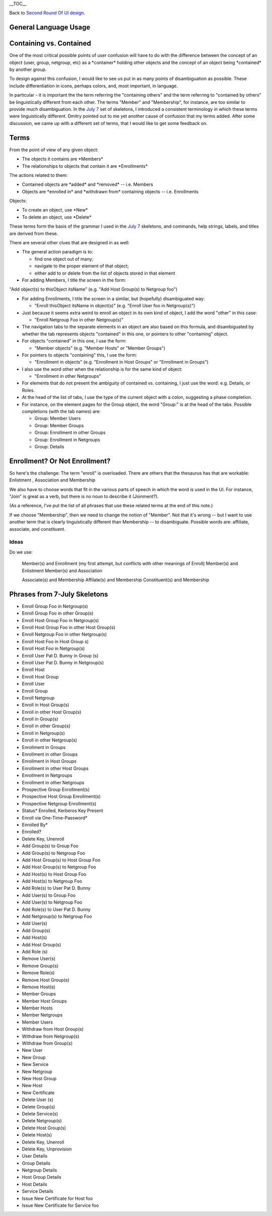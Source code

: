 \__TOC_\_

Back to `Second Round Of UI design <V2/Second_Round_Of_UI_design>`__.



General Language Usage
----------------------



Containing vs. Contained
------------------------

One of the most critical possible points of user confusion will have to
do with the difference between the concept of an object (user, group,
netgroup, etc) as a \*container\* holding other objects and the concept
of an object being \*contained\* by another group.

To design against this confusion, I would like to see us put in as many
points of disambiguation as possible. These include differentiation in
icons, perhaps colors, and, most important, in language.

In particular - it is important the the term referring the "containing
others" and the term referring to "contained by others" be
linguistically different from each other. The terms "Member" and
"Membership", for instance, are too similar to provide much
disambiguation. In the `July 7 <Media:July_7.pdf>`__ set of skeletons, I
introduced a consistent terminology in which these terms were
linguistically different. Dmitry pointed out to me yet another cause of
confusion that my terms added. After some discussion, we came up with a
different set of terms, that I would like to get some feedback on.

Terms
----------------------------------------------------------------------------------------------

From the point of view of any given object:

-  The objects it contains are \*Members\*
-  The relationships to objects that contain it are \*Enrollments\*

The actions related to them:

-  Contained objects are \*added\* and \*removed\* -- i.e. Members
-  Objects are \*enrolled in\* and \*withdrawn from\* containing objects
   -- i.e. Enrollments

Objects:

-  To create an object, use \*New\*
-  To delete an object, use \*Delete\*

These terms form the basis of the grammar I used in the `July
7 <Media:July_7.pdf>`__ skeletons, and commands, help strings, labels,
and titles are derived from these.

There are several other clues that are designed in as well:

-  The general action paradigm is to:

   -  find one object out of many;
   -  navigate to the proper element of that object;
   -  either add to or delete from the list of objects stored in that
      element

-  For adding Members, I title the screen in the form:

"Add object(s) to thisObject itsName" (e.g. "Add Host Group(s) to
Netgroup foo")

-  For adding Enrollments, I title the screen in a similar, but
   (hopefully) disambiguated way:

   -  "Enroll thisObject itsName in object(s)" (e.g. "Enroll User foo in
      Netgroup(s)")

-  Just because it seems extra weird to enroll an object in its own kind
   of object, I add the word "other" in this case:

   -  "Enroll Netgroup Foo in other Netgroup(s)"

-  The navigation tabs to the separate elements in an object are also
   based on this formula, and disambiguated by whether the tab
   represents objects "contained" in this one, or pointers to other
   "containing" object.
-  For objects "contained" in this one, I use the form:

   -  "Member objects" (e.g. "Member Hosts" or "Member Groups")

-  For pointers to objects "containing" this, I use the form:

   -  "Enrollment in objects" (e.g. "Enrollment in Host Groups" or
      "Enrollment in Groups")

-  I also use the word other when the relationship is for the same kind
   of object:

   -  "Enrollment in other Netgroups"

-  For elements that do not present the ambiguity of contained vs.
   containing, I just use the word: e.g. Details, or Roles.
-  At the head of the list of tabs, I use the type of the current object
   with a colon, suggesting a phase completion.
-  For instance, on the element pages for the Group object, the word
   "Group:" is at the head of the tabs. Possible completions (with the
   tab names) are:

   -  Group: Member Users
   -  Group: Member Groups
   -  Group: Enrollment in other Groups
   -  Group: Enrollment in Netgroups
   -  Group: Details



Enrollment? Or Not Enrollment?
----------------------------------------------------------------------------------------------

So here's the challenge: The term "enroll" is overloaded. There are
others that the thesaurus has that are workable: Enlistment ,
Association and Membership

We also have to choose words that fit in the various parts of speech in
which the word is used in the UI. For instance, "Join" is great as a
verb, but there is no noun to describe it (Joinment?).

(As a reference, I've put the list of all phrases that use these related
terms at the end of this note.)

If we choose "Membership", then we need to change the notion of
"Member". Not that it's wrong -- but I want to use another term that is
clearly linguistically different than Membership -- to disambiguate.
Possible words are: affiliate, associate, and constituent.

Ideas
^^^^^

Do we use:

   Member(s) and Enrollment (my first attempt, but conflicts with other
   meanings of Enroll)
   Member(s) and Enlistment
   Member(s) and Association

   Associate(s) and Membership
   Affilate(s) and Membership
   Constituent(s) and Membership



Phrases from 7-July Skeletons
-----------------------------

-  Enroll Group Foo in Netgroup(s)
-  Enroll Group Foo in other Group(s)
-  Enroll Host Group Foo in Netgroup(s)
-  Enroll Host Group Foo in other Host Group(s)
-  Enroll Netgroup Foo in other Netgroup(s)

-  Enroll Host Foo in Host Group s)
-  Enroll Host Foo in Netgroup(s)
-  Enroll User Pat D. Bunny in Group (s)
-  Enroll User Pat D. Bunny in Netgroup(s)

-  Enroll Host
-  Enroll Host Group
-  Enroll User
-  Enroll Group
-  Enroll Netgroup

-  Enroll in Host Group(s)
-  Enroll in other Host Group(s)
-  Enroll in Group(s)
-  Enroll in other Group(s)
-  Enroll in Netgroup(s)
-  Enroll in other Netgroup(s)

-  Enrollment in Groups
-  Enrollment in other Groups
-  Enrollment in Host Groups
-  Enrollment in other Host Groups
-  Enrollment in Netgroups
-  Enrollment in other Netgroups

-  Prospective Group Enrollment(s)
-  Prospective Host Group Enrollment(s)
-  Prospective Netgroup Enrollment(s)

-  Status\* Enrolled, Kerberos Key Present
-  Enroll via One-Time-Password\*
-  Enrolled By\*
-  Enrolled?
-  Delete Key, Unenroll

-  Add Group(s) to Group Foo
-  Add Group(s) to Netgroup Foo
-  Add Host Group(s) to Host Group Foo
-  Add Host Group(s) to Netgroup Foo
-  Add Host(s) to Host Group Foo
-  Add Host(s) to Netgroup Foo
-  Add Role(s) to User Pat D. Bunny
-  Add User(s) to Group Foo
-  Add User(s) to Netgroup Foo
-  Add Role(s) to User Pat D. Bunny
-  Add Netgroup(s) to Netgroup Foo

-  Add User(s)
-  Add Group(s)
-  Add Host(s)
-  Add Host Group(s)
-  Add Role (s)

-  Remove User(s)
-  Remove Group(s)
-  Remove Role(s)
-  Remove Host Group(s)
-  Remove Host(s)

-  Member Groups
-  Member Host Groups
-  Member Hosts
-  Member Netgroups
-  Member Users

-  Withdraw from Host Group(s)
-  Withdraw from Netgroup(s)
-  Withdraw from Group(s)

-  New User
-  New Group
-  New Service
-  New Netgroup
-  New Host Group
-  New Host
-  New Certificate

-  Delete User (s)
-  Delete Group(s)
-  Delete Service(s)
-  Delete Netgroup(s)
-  Delete Host Group(s)
-  Delete Host(s)
-  Delete Key, Unenroll
-  Delete Key, Unprovision

-  User Details
-  Group Details
-  Netgroup Details
-  Host Group Details
-  Host Details
-  Service Details

-  Issue New Certificate for Host foo
-  Issue New Certificate for Service foo
